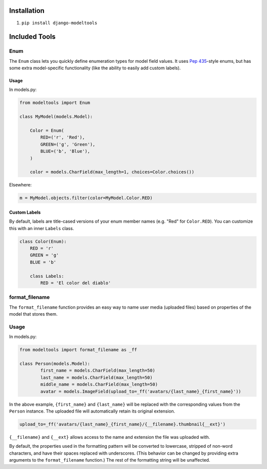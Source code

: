 Installation
------------

1. ``pip install django-modeltools``


Included Tools
--------------


Enum
````

The ``Enum`` class lets you quickly define enumeration types for model field
values. It uses `Pep 435`__-style enums, but has some extra model-specific
functionality (like the ability to easily add custom labels).


__ http://www.python.org/dev/peps/pep-0435/


Usage
'''''

In models.py:

.. code-block:: python

	from modeltools import Enum

	class MyModel(models.Model):

	    Color = Enum(
	        RED=('r', 'Red'),
	        GREEN=('g', 'Green'),
	        BLUE=('b', 'Blue'),
	    )

	    color = models.CharField(max_length=1, choices=Color.choices())

Elsewhere:

.. code-block:: python

	m = MyModel.objects.filter(color=MyModel.Color.RED)


Custom Labels
'''''''''''''

By default, labels are title-cased versions of your enum member names (e.g.
"Red" for ``Color.RED``). You can customize this with an inner ``Labels`` class.

.. code-block:: python

	class Color(Enum):
	    RED = 'r'
	    GREEN = 'g'
	    BLUE = 'b'

	    class Labels:
	        RED = 'El color del diablo'


format_filename
```````````````

The ``format_filename`` function provides an easy way to name user media (uploaded files) based on properties of the model that stores them.

Usage
`````

In models.py:

.. code-block:: python

	from modeltools import format_filename as _ff

	class Person(models.Model):
		first_name = models.CharField(max_length=50)
		last_name = models.CharField(max_length=50)
		middle_name = models.CharField(max_length=50)
		avatar = models.ImageField(upload_to=_ff('avatars/{last_name}_{first_name}'))

In the above example, ``{first_name}`` and ``{last_name}`` will be replaced with the corresponding values from the ``Person`` instance. The uploaded file will automatically retain its original extension.

.. code-block:: python

	upload_to=_ff('avatars/{last_name}_{first_name}/{__filename}.thumbnail{__ext}')

``{__filename}`` and ``{__ext}`` allows access to the name and extension the file was uploaded with.

By default, the properties used in the formatting pattern will be converted to lowercase, stripped of non-word characters, and have their spaces replaced with underscores. (This behavior can be changed by providing extra arguments to the ``format_filename`` function.) The rest of the formatting string will be unaffected.
